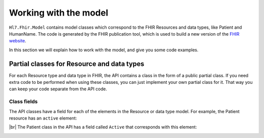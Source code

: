 .. _FHIR-model:

======================
Working with the model
======================

``Hl7.Fhir.Model`` contains model classes which correspond to the FHIR Resources and data types,
like Patient and HumanName. The code is generated by the FHIR publication tool, which is used to
build a new version of the `FHIR website <http://www.hl7.org/fhir>`__.

In this section we will explain how to work with the model, and give you some code examples.

Partial classes for Resource and data types
-------------------------------------------
For each Resource type and data type in FHIR, the API contains a class in the form of a public partial class.
If you need extra code to be performed when using these classes, you can just implement
your own partial class for it. That way you can keep your code separate from the API code.

Class fields
^^^^^^^^^^^^
The API classes have a field for each of the elements in the Resource or data type model.
For example, the Patient resource has an ``active`` element:

.. image:: ./images/fhir_patient_active.png

|br|
The Patient class in the API has a field called ``Active`` that corresponds with this element:
 
.. image:: ./images/api_patient_active.png

..
	Primitive data types
	^^^^^^^^^^^^^^^^^^^^


.. |br| raw:: html

   <br />
